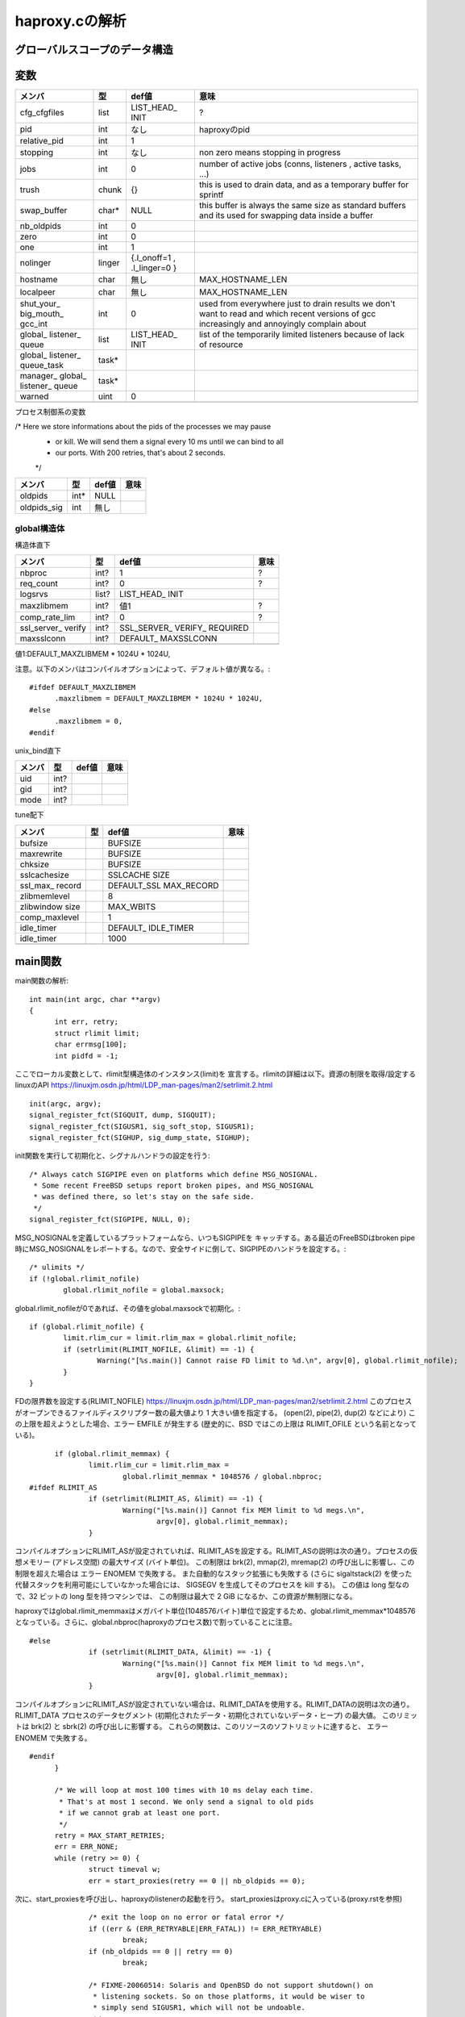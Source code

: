 ============================================================
haproxy.cの解析
============================================================

グローバルスコープのデータ構造
===============================

変数
=====

+-------------+-------+-----------+------------------------+
|メンバ       |型     |def値      |意味                    |
+=============+=======+===========+========================+
|cfg_cfgfiles |list   |LIST_HEAD_ |?                       |
|             |       |INIT       |                        |
+-------------+-------+-----------+------------------------+
|pid          |int    |なし       |haproxyのpid            |
+-------------+-------+-----------+------------------------+
|relative_pid |int    |1          |                        |
+-------------+-------+-----------+------------------------+
|stopping     |int    |なし       |non zero means stopping |
|             |       |           |in progress             |
+-------------+-------+-----------+------------------------+
|jobs         |int    |0          |number of active jobs   |
|             |       |           |(conns, listeners       |
|             |       |           |, active tasks, ...)    |
+-------------+-------+-----------+------------------------+
|trush        |chunk  |{}         |this is used to drain   |
|             |       |           |data, and as a temporary|
|             |       |           |buffer for sprintf      |
+-------------+-------+-----------+------------------------+
|swap_buffer  |char*  |NULL       |this buffer is always   |  
|             |       |           |the same size as        |
|             |       |           |standard buffers and    |
|             |       |           |its used for swapping   |
|             |       |           |data inside a buffer    |
+-------------+-------+-----------+------------------------+
|nb_oldpids   |int    |0          |                        |
+-------------+-------+-----------+------------------------+
|zero         |int    |0          |                        |
+-------------+-------+-----------+------------------------+
|one          |int    |1          |                        |
+-------------+-------+-----------+------------------------+
|nolinger     |linger |{.l_onoff=1|                        |
|             |       |,          |                        |
|             |       |.l_linger=0|                        |
|             |       |}          |                        |
+-------------+-------+-----------+------------------------+
|hostname     |char   |無し       |MAX_HOSTNAME_LEN        |
+-------------+-------+-----------+------------------------+
|localpeer    |char   |無し       |MAX_HOSTNAME_LEN        |
+-------------+-------+-----------+------------------------+
|shut_your_   |int    |0          |used from everywhere    |
|big_mouth_   |       |           |just to drain results   |
|gcc_int      |       |           |we don't want to        |
|             |       |           |read and which          |
|             |       |           |recent versions of gcc  |
|             |       |           |increasingly and        |
|             |       |           |annoyingly complain     |
|             |       |           |about                   |
+-------------+-------+-----------+------------------------+
|global_      |list   |LIST_HEAD_ |list of the temporarily |
|listener_    |       |INIT       |limited listeners       |
|queue        |       |           |because of lack         |
|             |       |           |of resource             |
+-------------+-------+-----------+------------------------+
|global_      |task*  |           |                        |
|listener_    |       |           |                        |
|queue_task   |       |           |                        |
+-------------+-------+-----------+------------------------+
|manager_     |task*  |           |                        |
|global_      |       |           |                        |
|listener_    |       |           |                        |
|queue        |       |           |                        |
+-------------+-------+-----------+------------------------+
|warned       |uint   |0          |                        |
+-------------+-------+-----------+------------------------+
|             |       |           |                        |
+-------------+-------+-----------+------------------------+

プロセス制御系の変数

/* Here we store informations about the pids of the processes we may pause
 * or kill. We will send them a signal every 10 ms until we can bind to all
 * our ports. With 200 retries, that's about 2 seconds.
 */

+-------------+-------+-----------+------------------------+
|メンバ       |型     |def値      |意味                    |
+=============+=======+===========+========================+
|oldpids      |int*   |NULL       |                        |
+-------------+-------+-----------+------------------------+
|oldpids_sig  |int    |無し       |                        |
+-------------+-------+-----------+------------------------+




global構造体
-------------

構造体直下

+-------------+-------+-----------+------------------------+
|メンバ       |型     |def値      |意味                    |
+=============+=======+===========+========================+
|nbproc       |int?   |1          |?                       |
+-------------+-------+-----------+------------------------+
|req_count    |int?   |0          |?                       |
+-------------+-------+-----------+------------------------+
|logsrvs      |list?  |LIST_HEAD_ |                        |
|             |       |INIT       |                        |
+-------------+-------+-----------+------------------------+
|maxzlibmem   |int?   |値1        |?                       |
+-------------+-------+-----------+------------------------+
|comp_rate_lim|int?   |0          |?                       |
+-------------+-------+-----------+------------------------+
|ssl_server_  |int?   |SSL_SERVER_|                        |
|verify       |       |VERIFY_    |                        |
|             |       |REQUIRED   |                        |
+-------------+-------+-----------+------------------------+
|maxsslconn   |int?   |DEFAULT_   |                        |
|             |       |MAXSSLCONN |                        |
+-------------+-------+-----------+------------------------+
|             |       |           |                        |
+-------------+-------+-----------+------------------------+

値1:DEFAULT_MAXZLIBMEM * 1024U * 1024U,

注意。以下のメンバはコンパイルオプションによって、デフォルト値が異なる。::

  #ifdef DEFAULT_MAXZLIBMEM
  	.maxzlibmem = DEFAULT_MAXZLIBMEM * 1024U * 1024U,
  #else
  	.maxzlibmem = 0,
  #endif


unix_bind直下

+-------------+-------+-----------+------------------------+
|メンバ       |型     |def値      |意味                    |
+=============+=======+===========+========================+
|uid          |int?   |           |                        |
+-------------+-------+-----------+------------------------+
|gid          |int?   |           |                        |
+-------------+-------+-----------+------------------------+
|mode         |int?   |           |                        |
+-------------+-------+-----------+------------------------+

tune配下

+-------------+-------+-----------+------------------------+
|メンバ       |型     |def値      |意味                    |
+=============+=======+===========+========================+
|bufsize      |       |BUFSIZE    |                        |
+-------------+-------+-----------+------------------------+
|maxrewrite   |       |BUFSIZE    |                        |
+-------------+-------+-----------+------------------------+
|chksize      |       |BUFSIZE    |                        |
+-------------+-------+-----------+------------------------+
|sslcachesize |       |SSLCACHE   |                        |
|             |       |SIZE       |                        |
+-------------+-------+-----------+------------------------+
|ssl_max_     |       |DEFAULT_SSL|                        |
|record       |       |MAX_RECORD |                        |
+-------------+-------+-----------+------------------------+
|zlibmemlevel |       |8          |                        |
+-------------+-------+-----------+------------------------+
|zlibwindow   |       |MAX_WBITS  |                        |
|size         |       |           |                        |
+-------------+-------+-----------+------------------------+
|comp_maxlevel|       |1          |                        |
+-------------+-------+-----------+------------------------+
|idle_timer   |       |DEFAULT_   |                        |
|             |       |IDLE_TIMER |                        |
+-------------+-------+-----------+------------------------+
|idle_timer   |       |1000       |                        |
+-------------+-------+-----------+------------------------+
|             |       |           |                        |
+-------------+-------+-----------+------------------------+


main関数
==========

main関数の解析::

  int main(int argc, char **argv)
  {
  	int err, retry;
  	struct rlimit limit;
  	char errmsg[100];
  	int pidfd = -1;

ここでローカル変数として、rlimit型構造体のインスタンス(limit)を
宣言する。rlimitの詳細は以下。資源の制限を取得/設定するlinuxのAPI
https://linuxjm.osdn.jp/html/LDP_man-pages/man2/setrlimit.2.html

::
  
  	init(argc, argv);
  	signal_register_fct(SIGQUIT, dump, SIGQUIT);
  	signal_register_fct(SIGUSR1, sig_soft_stop, SIGUSR1);
  	signal_register_fct(SIGHUP, sig_dump_state, SIGHUP);

init関数を実行して初期化と、シグナルハンドラの設定を行う::
  
  	/* Always catch SIGPIPE even on platforms which define MSG_NOSIGNAL.
  	 * Some recent FreeBSD setups report broken pipes, and MSG_NOSIGNAL
  	 * was defined there, so let's stay on the safe side.
  	 */
  	signal_register_fct(SIGPIPE, NULL, 0);

MSG_NOSIGNALを定義しているプラットフォームなら、いつもSIGPIPEを
キャッチする。ある最近のFreeBSDはbroken pipe時にMSG_NOSIGNALをレポートする。なので、安全サイドに倒して、SIGPIPEのハンドラを設定する。::
  
  	/* ulimits */
  	if (!global.rlimit_nofile)
  		global.rlimit_nofile = global.maxsock;

global.rlimit_nofileが0であれば、その値をglobal.maxsockで初期化。::
  
  	if (global.rlimit_nofile) {
  		limit.rlim_cur = limit.rlim_max = global.rlimit_nofile;
  		if (setrlimit(RLIMIT_NOFILE, &limit) == -1) {
  			Warning("[%s.main()] Cannot raise FD limit to %d.\n", argv[0], global.rlimit_nofile);
  		}
  	}

FDの限界数を設定する(RLIMIT_NOFILE)
https://linuxjm.osdn.jp/html/LDP_man-pages/man2/setrlimit.2.html
このプロセスがオープンできるファイルディスクリプター数の最大値より 1 大きい値を指定する。 (open(2), pipe(2), dup(2) などにより) この上限を超えようとした場合、エラー EMFILE が発生する (歴史的に、BSD ではこの上限は RLIMIT_OFILE という名前となっている)。

::
  
  	if (global.rlimit_memmax) {
  		limit.rlim_cur = limit.rlim_max =
  			global.rlimit_memmax * 1048576 / global.nbproc;
  #ifdef RLIMIT_AS
  		if (setrlimit(RLIMIT_AS, &limit) == -1) {
  			Warning("[%s.main()] Cannot fix MEM limit to %d megs.\n",
  				argv[0], global.rlimit_memmax);
  		}

コンパイルオプションにRLIMIT_ASが設定されていれば、RLIMIT_ASを設定する。RLIMIT_ASの説明は次の通り。プロセスの仮想メモリー (アドレス空間) の最大サイズ (バイト単位)。 この制限は brk(2), mmap(2), mremap(2) の呼び出しに影響し、この制限を超えた場合は エラー ENOMEM で失敗する。 また自動的なスタック拡張にも失敗する (さらに sigaltstack(2) を使った代替スタックを利用可能にしていなかった場合には、 SIGSEGV を生成してそのプロセスを kill する)。 この値は long 型なので、32 ビットの long 型を持つマシンでは、 この制限は最大で 2 GiB になるか、この資源が無制限になる。

haproxyではglobal.rlimit_memmaxはメガバイト単位(1048576バイト)単位で設定するため、global.rlimit_memmax*1048576となっている。さらに、global.nbproc(haproxyのプロセス数)で割っていることに注意。

::

  #else
  		if (setrlimit(RLIMIT_DATA, &limit) == -1) {
  			Warning("[%s.main()] Cannot fix MEM limit to %d megs.\n",
  				argv[0], global.rlimit_memmax);
  		}

コンパイルオプションにRLIMIT_ASが設定されていない場合は、RLIMIT_DATAを使用する。RLIMIT_DATAの説明は次の通り。RLIMIT_DATA
プロセスのデータセグメント (初期化されたデータ・初期化されていないデータ・ヒープ) の最大値。 このリミットは brk(2) と sbrk(2) の呼び出しに影響する。 これらの関数は、このリソースのソフトリミットに達すると、 エラー ENOMEM で失敗する。

::

  #endif
  	}
  
  	/* We will loop at most 100 times with 10 ms delay each time.
  	 * That's at most 1 second. We only send a signal to old pids
  	 * if we cannot grab at least one port.
  	 */
  	retry = MAX_START_RETRIES;
  	err = ERR_NONE;
  	while (retry >= 0) {
  		struct timeval w;
  		err = start_proxies(retry == 0 || nb_oldpids == 0);

次に、start_proxiesを呼び出し、haproxyのlistenerの起動を行う。
start_proxiesはproxy.cに入っている(proxy.rstを参照)
::


  		/* exit the loop on no error or fatal error */
  		if ((err & (ERR_RETRYABLE|ERR_FATAL)) != ERR_RETRYABLE)
  			break;
  		if (nb_oldpids == 0 || retry == 0)
  			break;
  
  		/* FIXME-20060514: Solaris and OpenBSD do not support shutdown() on
  		 * listening sockets. So on those platforms, it would be wiser to
  		 * simply send SIGUSR1, which will not be undoable.
  		 */
  		if (tell_old_pids(SIGTTOU) == 0) {
  			/* no need to wait if we can't contact old pids */
  			retry = 0;
  			continue;
  		}
  		/* give some time to old processes to stop listening */
  		w.tv_sec = 0;
  		w.tv_usec = 10*1000;
  		select(0, NULL, NULL, NULL, &w);
  		retry--;
  	}
  
  	/* Note: start_proxies() sends an alert when it fails. */
  	if ((err & ~ERR_WARN) != ERR_NONE) {
  		if (retry != MAX_START_RETRIES && nb_oldpids) {
  			protocol_unbind_all(); /* cleanup everything we can */
  			tell_old_pids(SIGTTIN);
  		}
  		exit(1);
  	}
  
  	if (listeners == 0) {
  		Alert("[%s.main()] No enabled listener found (check the <listen> keywords) ! Exiting.\n", argv[0]);
  		/* Note: we don't have to send anything to the old pids because we
  		 * never stopped them. */
  		exit(1);
  	}
  
  	err = protocol_bind_all(errmsg, sizeof(errmsg));
  	if ((err & ~ERR_WARN) != ERR_NONE) {
  		if ((err & ERR_ALERT) || (err & ERR_WARN))
  			Alert("[%s.main()] %s.\n", argv[0], errmsg);
  
  		Alert("[%s.main()] Some protocols failed to start their listeners! Exiting.\n", argv[0]);
  		protocol_unbind_all(); /* cleanup everything we can */
  		if (nb_oldpids)
  			tell_old_pids(SIGTTIN);
  		exit(1);
  	} else if (err & ERR_WARN) {
  		Alert("[%s.main()] %s.\n", argv[0], errmsg);
  	}
  
  	/* prepare pause/play signals */
  	signal_register_fct(SIGTTOU, sig_pause, SIGTTOU);
  	signal_register_fct(SIGTTIN, sig_listen, SIGTTIN);
  
  	/* MODE_QUIET can inhibit alerts and warnings below this line */
  
  	global.mode &= ~MODE_STARTING;
  	if ((global.mode & MODE_QUIET) && !(global.mode & MODE_VERBOSE)) {
  		/* detach from the tty */
  		fclose(stdin); fclose(stdout); fclose(stderr);
  	}
  
  	/* open log & pid files before the chroot */
  	if (global.mode & (MODE_DAEMON | MODE_SYSTEMD) && global.pidfile != NULL) {
  		unlink(global.pidfile);
  		pidfd = open(global.pidfile, O_CREAT | O_WRONLY | O_TRUNC, 0644);
  		if (pidfd < 0) {
  			Alert("[%s.main()] Cannot create pidfile %s\n", argv[0], global.pidfile);
  			if (nb_oldpids)
  				tell_old_pids(SIGTTIN);
  			protocol_unbind_all();
  			exit(1);
  		}
  	}
  
  #ifdef CONFIG_HAP_CTTPROXY
  	if (global.last_checks & LSTCHK_CTTPROXY) {
  		int ret;
  
  		ret = check_cttproxy_version();
  		if (ret < 0) {
  			Alert("[%s.main()] Cannot enable cttproxy.\n%s",
  			      argv[0],
  			      (ret == -1) ? "  Incorrect module version.\n"
  			      : "  Make sure you have enough permissions and that the module is loaded.\n");
  			protocol_unbind_all();
  			exit(1);
  		}
  	}
  #endif
  
  	if ((global.last_checks & LSTCHK_NETADM) && global.uid) {
  		Alert("[%s.main()] Some configuration options require full privileges, so global.uid cannot be changed.\n"
  		      "", argv[0]);
  		protocol_unbind_all();
  		exit(1);
  	}
  
  	/* If the user is not root, we'll still let him try the configuration
  	 * but we inform him that unexpected behaviour may occur.
  	 */
  	if ((global.last_checks & LSTCHK_NETADM) && getuid())
  		Warning("[%s.main()] Some options which require full privileges"
  			" might not work well.\n"
  			"", argv[0]);
  
  	/* chroot if needed */
  	if (global.chroot != NULL) {
  		if (chroot(global.chroot) == -1 || chdir("/") == -1) {
  			Alert("[%s.main()] Cannot chroot(%s).\n", argv[0], global.chroot);
  			if (nb_oldpids)
  				tell_old_pids(SIGTTIN);
  			protocol_unbind_all();
  			exit(1);
  		}
  	}
  
  	if (nb_oldpids)
  		nb_oldpids = tell_old_pids(oldpids_sig);
  
  	/* Note that any error at this stage will be fatal because we will not
  	 * be able to restart the old pids.
  	 */
  
  	/* setgid / setuid */
  	if (global.gid) {
  		if (getgroups(0, NULL) > 0 && setgroups(0, NULL) == -1)
  			Warning("[%s.main()] Failed to drop supplementary groups. Using 'gid'/'group'"
  				" without 'uid'/'user' is generally useless.\n", argv[0]);
  
  		if (setgid(global.gid) == -1) {
  			Alert("[%s.main()] Cannot set gid %d.\n", argv[0], global.gid);
  			protocol_unbind_all();
  			exit(1);
  		}
  	}
  
  	if (global.uid && setuid(global.uid) == -1) {
  		Alert("[%s.main()] Cannot set uid %d.\n", argv[0], global.uid);
  		protocol_unbind_all();
  		exit(1);
  	}
  
  	/* check ulimits */
  	limit.rlim_cur = limit.rlim_max = 0;
  	getrlimit(RLIMIT_NOFILE, &limit);
  	if (limit.rlim_cur < global.maxsock) {
  		Warning("[%s.main()] FD limit (%d) too low for maxconn=%d/maxsock=%d. Please raise 'ulimit-n' to %d or more to avoid any trouble.\n",
  			argv[0], (int)limit.rlim_cur, global.maxconn, global.maxsock, global.maxsock);
  	}
  
  	if (global.mode & (MODE_DAEMON | MODE_SYSTEMD)) {
  		struct proxy *px;
  		struct peers *curpeers;
  		int ret = 0;
  		int *children = calloc(global.nbproc, sizeof(int));
  		int proc;
  
  		/* the father launches the required number of processes */
  		for (proc = 0; proc < global.nbproc; proc++) {
  			ret = fork();
  			if (ret < 0) {
  				Alert("[%s.main()] Cannot fork.\n", argv[0]);
  				protocol_unbind_all();
  				exit(1); /* there has been an error */
  			}
  			else if (ret == 0) /* child breaks here */
  				break;
  			children[proc] = ret;
  			if (pidfd >= 0) {
  				char pidstr[100];
  				snprintf(pidstr, sizeof(pidstr), "%d\n", ret);
  				shut_your_big_mouth_gcc(write(pidfd, pidstr, strlen(pidstr)));
  			}
  			relative_pid++; /* each child will get a different one */
  		}
  
  #ifdef USE_CPU_AFFINITY
  		if (proc < global.nbproc &&  /* child */
  		    proc < LONGBITS &&       /* only the first 32/64 processes may be pinned */
  		    global.cpu_map[proc])    /* only do this if the process has a CPU map */
  			sched_setaffinity(0, sizeof(unsigned long), (void *)&global.cpu_map[proc]);
  #endif
  		/* close the pidfile both in children and father */
  		if (pidfd >= 0) {
  			//lseek(pidfd, 0, SEEK_SET);  /* debug: emulate eglibc bug */
  			close(pidfd);
  		}
  
  		/* We won't ever use this anymore */
  		free(oldpids);        oldpids = NULL;
  		free(global.chroot);  global.chroot = NULL;
  		free(global.pidfile); global.pidfile = NULL;
  
  		if (proc == global.nbproc) {
  			if (global.mode & MODE_SYSTEMD) {
  				protocol_unbind_all();
  				for (proc = 0; proc < global.nbproc; proc++)
  					while (waitpid(children[proc], NULL, 0) == -1 && errno == EINTR);
  			}
  			exit(0); /* parent must leave */
  		}
  
  		/* we might have to unbind some proxies from some processes */
  		px = proxy;
  		while (px != NULL) {
  			if (px->bind_proc && px->state != PR_STSTOPPED) {
  				if (!(px->bind_proc & (1UL << proc)))
  					stop_proxy(px);
  			}
  			px = px->next;
  		}
  
  		/* we might have to unbind some peers sections from some processes */
  		for (curpeers = peers; curpeers; curpeers = curpeers->next) {
  			if (!curpeers->peers_fe)
  				continue;
  
  			if (curpeers->peers_fe->bind_proc & (1UL << proc))
  				continue;
  
  			stop_proxy(curpeers->peers_fe);
  			/* disable this peer section so that it kills itself */
  			curpeers->peers_fe = NULL;
  		}
  
  		free(children);
  		children = NULL;
  		/* if we're NOT in QUIET mode, we should now close the 3 first FDs to ensure
  		 * that we can detach from the TTY. We MUST NOT do it in other cases since
  		 * it would have already be done, and 0-2 would have been affected to listening
  		 * sockets
  		 */
  		if (!(global.mode & MODE_QUIET) || (global.mode & MODE_VERBOSE)) {
  			/* detach from the tty */
  			fclose(stdin); fclose(stdout); fclose(stderr);
  			global.mode &= ~MODE_VERBOSE;
  			global.mode |= MODE_QUIET; /* ensure that we won't say anything from now */
  		}
  		pid = getpid(); /* update child's pid */
  		setsid();
  		fork_poller();
  	}
  
  	protocol_enable_all();
  	/*
  	 * That's it : the central polling loop. Run until we stop.
  	 */
  	run_poll_loop();
  
  	/* Free all Hash Keys and all Hash elements */
  	appsession_cleanup();
  	/* Do some cleanup */ 
  	deinit();
      
  	exit(0);
  }
  



init関数
=========

global構造体の初期化タイミング
==================================

以下の通り、mainが始まった段階である程度初期化されている
メンバーがある(例：chksize)。これはデフォルト値で、
haproxy.cのglobal構造体の定義時に構造体の各メンバに
代入されている値である。::


  [root@chefserver haproxy-1.5]# gdb ./haproxy 
  GNU gdb (GDB) Red Hat Enterprise Linux (7.2-60.el6_4.1)
  Copyright (C) 2010 Free Software Foundation, Inc.
  License GPLv3+: GNU GPL version 3 or later <http://gnu.org/licenses/gpl.html>
  This is free software: you are free to change and redistribute it.
  There is NO WARRANTY, to the extent permitted by law.  Type "show copying"
  and "show warranty" for details.
  This GDB was configured as "x86_64-redhat-linux-gnu".
  For bug reporting instructions, please see:
  <http://www.gnu.org/software/gdb/bugs/>...
  Reading symbols from /root/git_source/haproxy-1.5/haproxy...done.
  (gdb) b haproxy.c:1349
  Breakpoint 1 at 0x40487b: file src/haproxy.c, line 1349.
  (gdb) run -f haproxy.config 
  Starting program: /root/git_source/haproxy-1.5/haproxy -f haproxy.config
  
  Breakpoint 1, main (argc=3, argv=0x7fffffffe448) at src/haproxy.c:1349
  warning: Source file is more recent than executable.
  1349    printf("miyakz DEBUG:  start\n");
  Missing separate debuginfos, use: debuginfo-install glibc-2.12-1.132.el6.x86_64 nss-softokn-freebl-3.14.3-9.el6.x86_64
  (gdb) l
  1344    int err, retry;
  1345    struct rlimit limit;
  1346    char errmsg[100];
  1347    int pidfd = -1;
  1348  
  1349    printf("miyakz DEBUG:  start\n");
  1350  
  1351    init(argc, argv);
  1352    signal_register_fct(SIGQUIT, dump, SIGQUIT);
  1353    signal_register_fct(SIGUSR1, sig_soft_stop, SIGUSR1);
  (gdb) p global
  $1 = {uid = 0, gid = 0, nbproc = 1, maxconn = 0, hardmaxconn = 0, 
    ssl_server_verify = 1, conn_per_sec = {curr_sec = 0, curr_ctr = 0, 
      prev_ctr = 0}, sess_per_sec = {curr_sec = 0, curr_ctr = 0, prev_ctr = 0}, 
    ssl_per_sec = {curr_sec = 0, curr_ctr = 0, prev_ctr = 0}, 
    ssl_fe_keys_per_sec = {curr_sec = 0, curr_ctr = 0, prev_ctr = 0}, 
    ssl_be_keys_per_sec = {curr_sec = 0, curr_ctr = 0, prev_ctr = 0}, 
    comp_bps_in = {curr_sec = 0, curr_ctr = 0, prev_ctr = 0}, comp_bps_out = {
      curr_sec = 0, curr_ctr = 0, prev_ctr = 0}, cps_lim = 0, cps_max = 0, 
    sps_lim = 0, sps_max = 0, ssl_lim = 0, ssl_max = 0, ssl_fe_keys_max = 0, 
    ssl_be_keys_max = 0, shctx_lookups = 0, shctx_misses = 0, comp_rate_lim = 0, 
    maxpipes = 0, maxsock = 0, rlimit_nofile = 0, rlimit_memmax = 0, 
    maxzlibmem = 0, mode = 0, req_count = 0, last_checks = 0, spread_checks = 0, 
    max_spread_checks = 0, max_syslog_len = 0, chroot = 0x0, pidfile = 0x0, 
    node = 0x0, desc = 0x0, log_tag = 0x0, logsrvs = {n = 0x69a770, 
      p = 0x69a770}, log_send_hostname = 0x0, tune = {maxpollevents = 0, 
      maxaccept = 0, options = 0, recv_enough = 0, bufsize = 16384, 
      maxrewrite = 8192, client_sndbuf = 0, client_rcvbuf = 0, 
      server_sndbuf = 0, server_rcvbuf = 0, chksize = 16384, pipesize = 0, 
      max_http_hdr = 0, cookie_len = 0, comp_maxlevel = 1, idle_timer = 1000}, 
    unix_bind = {prefix = 0x0, ux = {uid = 4294967295, gid = 4294967295, 
        mode = 0}}, cpu_map = {0 <repeats 64 times>}, stats_fe = 0x0}
  (gdb) 
  
